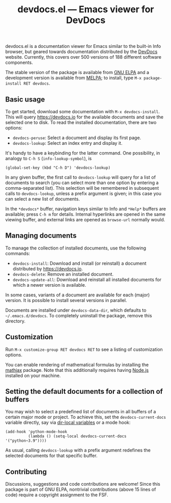 #+title: devdocs.el --- Emacs viewer for DevDocs

#+html: <p align="center">
#+html: <a href="http://elpa.gnu.org/packages/devdocs.html"><img alt="GNU ELPA" src="https://elpa.gnu.org/packages/devdocs.svg"/></a>
#+html: <a href="https://melpa.org/#/devdocs"><img alt="MELPA" src="https://melpa.org/packages/devdocs-badge.svg"/></a>
#+html: </p>

devdocs.el is a documentation viewer for Emacs similar to the built-in
Info browser, but geared towards documentation distributed by the
[[https://devdocs.io][DevDocs]] website.  Currently, this covers over 500 versions of 188
different software components.

The stable version of the package is available from [[https://elpa.gnu.org/packages/devdocs.html][GNU ELPA]] and a
development version is available from [[https://melpa.org/#/devdocs][MELPA]]; to install, type
=M-x package-install RET devdocs=.

#+html: <img alt="Reading and looking up documentation entries" src="https://raw.githubusercontent.com/astoff/devdocs.el/images/screenshot.png"/>

** Basic usage

To get started, download some documentation with
=M-x devdocs-install=.  This will query https://devdocs.io for the
available documents and save the selected one to disk.  To read the
installed documentation, there are two options:

- =devdocs-peruse=: Select a document and display its first page.
- =devdocs-lookup=: Select an index entry and display it.

It's handy to have a keybinding for the latter command.  One
possibility, in analogy to =C-h S= (=info-lookup-symbol=), is

#+begin_src elisp
  (global-set-key (kbd "C-h D") 'devdocs-lookup)
#+end_src

In any given buffer, the first call to =devdocs-lookup= will query for
a list of documents to search (you can select more than one option by
entering a comma-separated list).  This selection will be remembered
in subsequent calls to =devdocs-lookup=, unless a prefix argument is
given; in this case you can select a new list of documents.

In the =*devdocs*= buffer, navigation keys similar to Info and
=*Help*= buffers are available; press =C-h m= for details.  Internal
hyperlinks are opened in the same viewing buffer, and external links
are opened as =browse-url= normally would.

** Managing documents

To manage the collection of installed documents, use the following
commands:

- =devdocs-install=: Download and install (or reinstall) a document
  distributed by [[https://devdocs.io]].
- =devdocs-delete=: Remove an installed document.
- =devdocs-update-all=: Download and reinstall all installed documents
  for which a newer version is available.

In some cases, variants of a document are available for each (major)
version.  It is possible to install several versions in parallel.

Documents are installed under =devdocs-data-dir=, which defaults to
=~/.emacs.d/devdocs=.  To completely uninstall the package, remove
this directory.

** Customization

Run =M-x customize-group RET devdocs RET= to see a listing of
customization options.

You can enable rendering of mathematical formulas by installing the
[[https://elpa.gnu.org/packages/mathjax.html][mathjax]] package.  Note that this additionally requires having [[https://nodejs.org/][Node.js]]
installed on your machine.

** Setting the default documents for a collection of buffers

You may wish to select a predefined list of documents in all buffers
of a certain major mode or project.  To achieve this, set the
=devdocs-current-docs= variable directly, say via [[https://www.gnu.org/software/emacs/manual/html_node/emacs/Directory-Variables.html][dir-local variables]]
or a mode hook:

#+begin_src elisp
  (add-hook 'python-mode-hook
            (lambda () (setq-local devdocs-current-docs '("python~3.9"))))
#+end_src

As usual, calling =devdocs-lookup= with a prefix argument redefines
the selected documents for that specific buffer.

** Contributing

Discussions, suggestions and code contributions are welcome! Since
this package is part of GNU ELPA, nontrivial contributions (above 15
lines of code) require a copyright assignment to the FSF.

